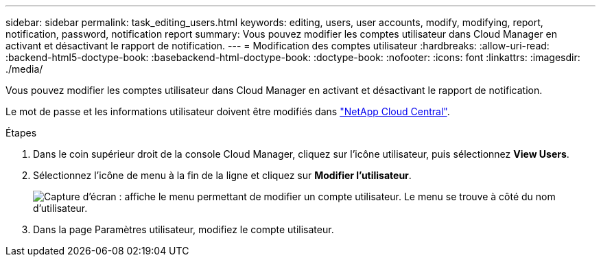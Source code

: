 ---
sidebar: sidebar 
permalink: task_editing_users.html 
keywords: editing, users, user accounts, modify, modifying, report, notification, password, notification report 
summary: Vous pouvez modifier les comptes utilisateur dans Cloud Manager en activant et désactivant le rapport de notification. 
---
= Modification des comptes utilisateur
:hardbreaks:
:allow-uri-read: 
:backend-html5-doctype-book: 
:basebackend-html-doctype-book: 
:doctype-book: 
:nofooter: 
:icons: font
:linkattrs: 
:imagesdir: ./media/


[role="lead"]
Vous pouvez modifier les comptes utilisateur dans Cloud Manager en activant et désactivant le rapport de notification.

Le mot de passe et les informations utilisateur doivent être modifiés dans https://cloud.netapp.com["NetApp Cloud Central"^].

.Étapes
. Dans le coin supérieur droit de la console Cloud Manager, cliquez sur l'icône utilisateur, puis sélectionnez *View Users*.
. Sélectionnez l'icône de menu à la fin de la ligne et cliquez sur *Modifier l'utilisateur*.
+
image:screenshot_edit_user.gif["Capture d'écran : affiche le menu permettant de modifier un compte utilisateur. Le menu se trouve à côté du nom d'utilisateur."]

. Dans la page Paramètres utilisateur, modifiez le compte utilisateur.

